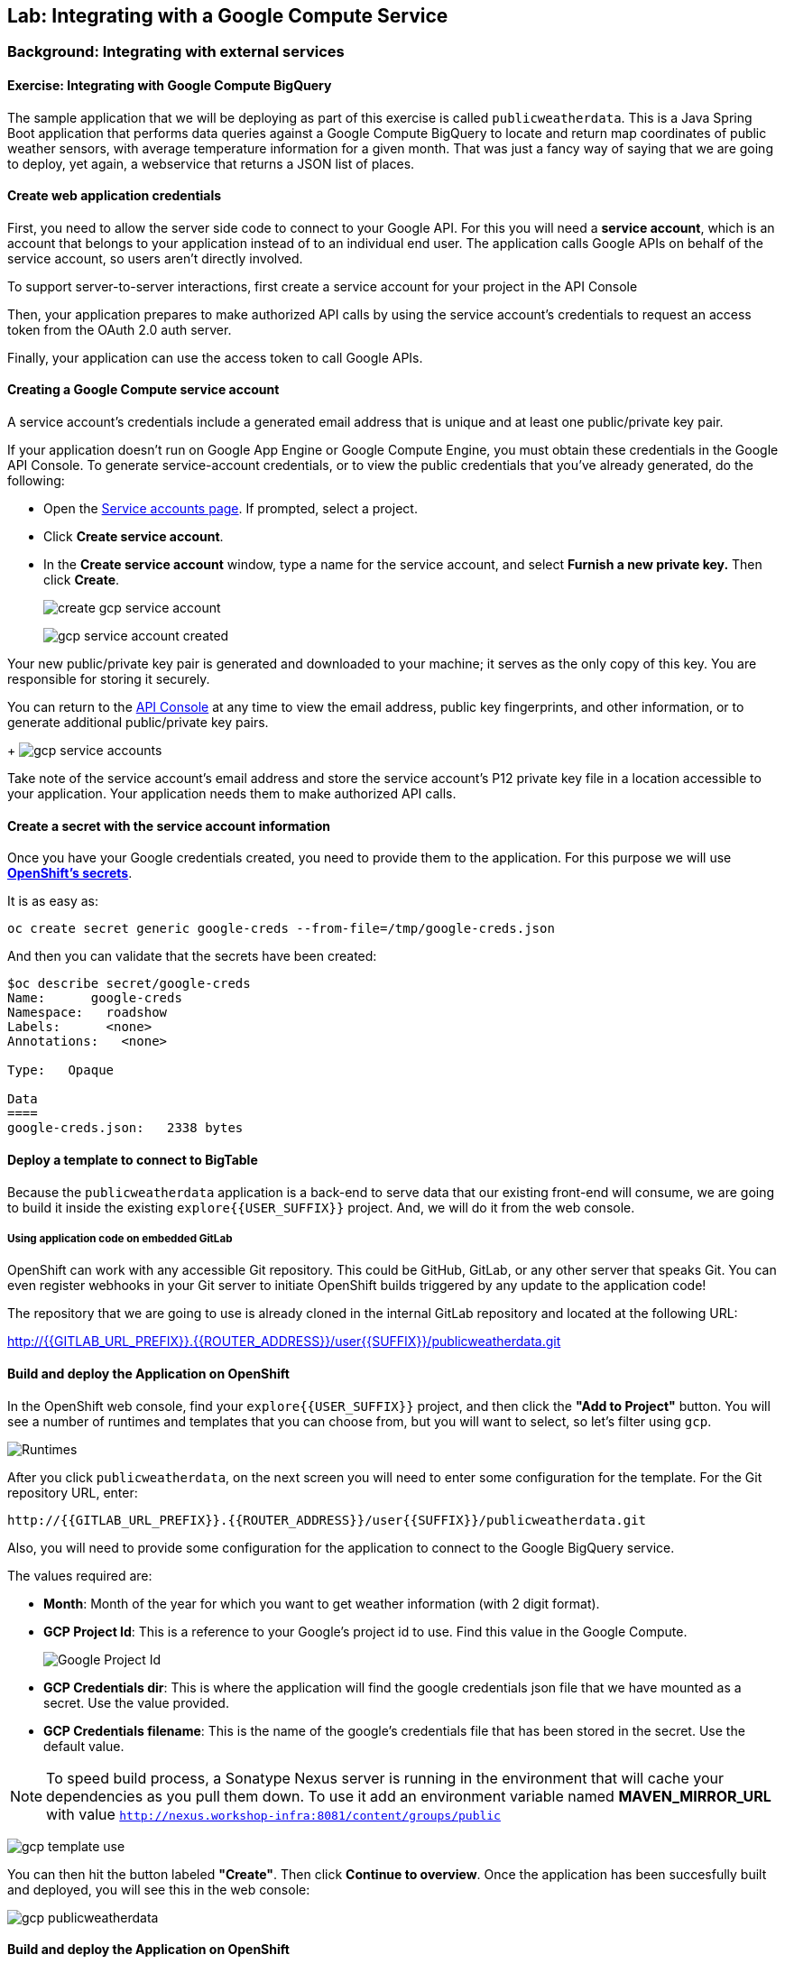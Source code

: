 ## Lab: Integrating with a Google Compute Service

### Background: Integrating with external services


#### Exercise: Integrating with Google Compute BigQuery

The sample application that we will be deploying as part of this exercise is
called `publicweatherdata`.  This is a Java Spring Boot application that performs
data queries against a Google Compute BigQuery to locate and return map
coordinates of public weather sensors, with average temperature information for a given month.
That was just a fancy way of saying that we are going to deploy, yet again, a webservice that returns a JSON list of places.

#### Create web application credentials

First, you need to allow the server side code to connect to your Google API. For this
you will need a *service account*, which is an account that belongs to your application
instead of to an individual end user. The application calls Google APIs on behalf of the
service account, so users aren't directly involved.

To support server-to-server interactions, first create a service account for your project in the API Console

Then, your application prepares to make authorized API calls by using the service account's credentials to request an access token from the OAuth 2.0 auth server.

Finally, your application can use the access token to call Google APIs.

#### Creating a Google Compute service account

A service account's credentials include a generated email address that is unique and at least one public/private key pair.

If your application doesn't run on Google App Engine or Google Compute Engine, you must obtain these credentials in the Google API Console. To generate service-account credentials, or to view the public credentials that you've already generated, do the following:

* Open the link:https://console.developers.google.com/permissions/serviceaccounts[Service accounts page]. If prompted, select a project.
* Click *Create service account*.
* In the *Create service account* window, type a name for the service account, and select *Furnish a new private key.* Then click *Create*.
+
image:/images/create_gcp_service_account.png[]
+
image:/images/gcp_service_account_created.png[]

Your new public/private key pair is generated and downloaded to your machine; it serves as the only copy of this key. You are responsible for storing it securely.

You can return to the link:https://console.developers.google.com/[API Console] at any time to view the email address, public key fingerprints, and other information, or to generate additional public/private key pairs.
+
image:/images/gcp_service_accounts.png[]

Take note of the service account's email address and store the service account's P12 private key file in a location accessible to your application. Your application needs them to make authorized API calls.

#### Create a secret with the service account information

Once you have your Google credentials created, you need to provide them to the application. For this purpose we will use *link:https://docs.openshift.org/latest/dev_guide/secrets.html[OpenShift's secrets]*.

It is as easy as:

[source,bash]
----
oc create secret generic google-creds --from-file=/tmp/google-creds.json
----

And then you can validate that the secrets have been created:

[source,bash]
----
$oc describe secret/google-creds
Name:      google-creds
Namespace:   roadshow
Labels:      <none>
Annotations:   <none>

Type:   Opaque

Data
====
google-creds.json:   2338 bytes
----

#### Deploy a template to connect to BigTable
Because the `publicweatherdata` application is a back-end to serve data that our
existing front-end will consume, we are going to build it inside the existing
`explore{{USER_SUFFIX}}` project. And, we will do it from the web console.

##### Using application code on embedded GitLab

OpenShift can work with any accessible Git repository. This could be GitHub,
GitLab, or any other server that speaks Git. You can even register webhooks in
your Git server to initiate OpenShift builds triggered by any update to the
application code!

The repository that we are going to use is already cloned in the internal GitLab repository
and located at the following URL:

http://{{GITLAB_URL_PREFIX}}.{{ROUTER_ADDRESS}}/user{{SUFFIX}}/publicweatherdata.git[http://{{GITLAB_URL_PREFIX}}.{{ROUTER_ADDRESS}}/user{{SUFFIX}}/publicweatherdata.git]

#### Build and deploy the Application on OpenShift

In the OpenShift web console, find your `explore{{USER_SUFFIX}}` project, and then
click the *"Add to Project"* button. You will see a number of runtimes and templates that you
can choose from, but you will want to select, so let's filter using `gcp`.

image:/images/gcp_template_filter.png[Runtimes]

After you click `publicweatherdata`, on the next screen you will need to enter some configuration for the template. For the Git repository URL, enter:

[source]
----
http://{{GITLAB_URL_PREFIX}}.{{ROUTER_ADDRESS}}/user{{SUFFIX}}/publicweatherdata.git
----

Also, you will need to provide some configuration for the application to connect to the Google BigQuery service.

The values required are:

* *Month*: Month of the year for which you want to get weather information (with 2 digit format).
* *GCP Project Id*: This is a reference to your Google's project id to use. Find this value in the Google Compute.
+
image:/images/gcp_project_id.png[Google Project Id]
+
* *GCP Credentials dir*: This is where the application will find the google credentials json file that we have mounted as a secret. Use the value provided.
* *GCP Credentials filename*: This is the name of the google's credentials file that has been stored in the secret. Use the default value.

[NOTE]
====
To speed build process, a Sonatype Nexus server is running in the
environment that will cache your dependencies as you pull them down. To use it add an environment variable named *MAVEN_MIRROR_URL* with value `http://nexus.workshop-infra:8081/content/groups/public`
====

image:/images/gcp_template_use.png[]

You can then hit the button labeled *"Create"*. Then click *Continue to
overview*. Once the application has been succesfully built and deployed, you will see this in the web console:

image:/images/gcp_publicweatherdata.png[]

#### Build and deploy the Application on OpenShift

Once the application is deployed, you'll see in the map a new service added. As this service provides too much information, it's only enabled when zoomed in to the map, otherwise you will see a message in the bottom left corner indicating that data retrieval is disabled.

Zoom in, into an area of your choice an you'll see the data displayed. You can click on any dot to get the actual values.

image:/images/gcp_weather_map.png[]

This information is directly coming from querying a Google Compute Big Table.
